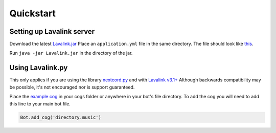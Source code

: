 Quickstart
==========

Setting up Lavalink server
--------------------------
Download the latest `Lavalink.jar <https://github.com/freyacodes/Lavalink/releases/>`_
Place an ``application.yml`` file in the same directory. The file should look like `this <https://github.com/freyacodes/Lavalink/blob/master/LavalinkServer/application.yml.example/>`_.

Run ``java -jar Lavalink.jar`` in the directory of the jar.

Using Lavalink.py
-----------------
This only applies if you are using the library `nextcord.py <https://github.com/Rapptz/nextcord.py/>`_ and with `Lavalink v3.1+ <https://github.com/freyacodes/Lavalink/releases/>`_
Although backwards compatibility may be possible, it's not encouraged nor is support guaranteed.

Place the `example cog <https://github.com/Devoxin/Lavalink.py/blob/master/examples/music.py>`_ in your cogs folder or anywhere in your bot's file directory.
To add the cog you will need to add this line to your main bot file.

.. code-block:: python

    Bot.add_cog('directory.music')
